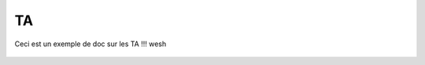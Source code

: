 TA
=======

Ceci est un exemple de doc sur les TA !!! wesh

.. figure:: images/moi.jpeg
    :align: center
